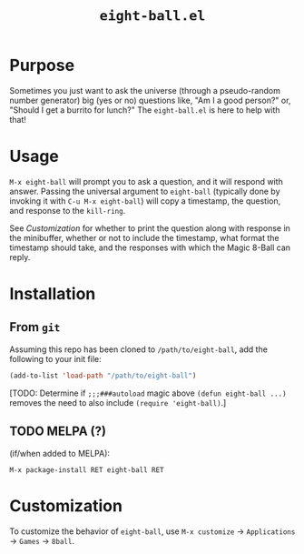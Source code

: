 #+options: toc:nil
#+title: =eight-ball.el=

* Purpose
Sometimes you just want to ask the universe (through a pseudo-random number
generator) big (yes or no) questions like, "Am I a good person?" or, "Should I
get a burrito for lunch?" The =eight-ball.el= is here to help with that!

* Usage
=M-x eight-ball= will prompt you to ask a question, and it will respond with
answer. Passing the universal argument to =eight-ball= (typically done by
invoking it with =C-u M-x eight-ball=) will copy a timestamp, the question, and
response to the =kill-ring=.

See [[*Customization][Customization]] for whether to print the question along with response in the
minibuffer, whether or not to include the timestamp, what format the timestamp
should take, and the responses with which the Magic 8-Ball can reply.

* Installation
** From =git=
Assuming this repo has been cloned to =/path/to/eight-ball=, add the following to
your init file:
#+BEGIN_SRC emacs-lisp
(add-to-list 'load-path "/path/to/eight-ball")
#+END_SRC

[TODO: Determine if ~;;;###autoload~ magic above ~(defun eight-ball ...)~ removes
the need to also include ~(require 'eight-ball)~.]

** TODO MELPA (?)
(if/when added to MELPA):
#+BEGIN_SRC
M-x package-install RET eight-ball RET
#+END_SRC

* Customization
To customize the behavior of =eight-ball=, use =M-x customize= \to =Applications= \to
=Games= \to =8ball=.
